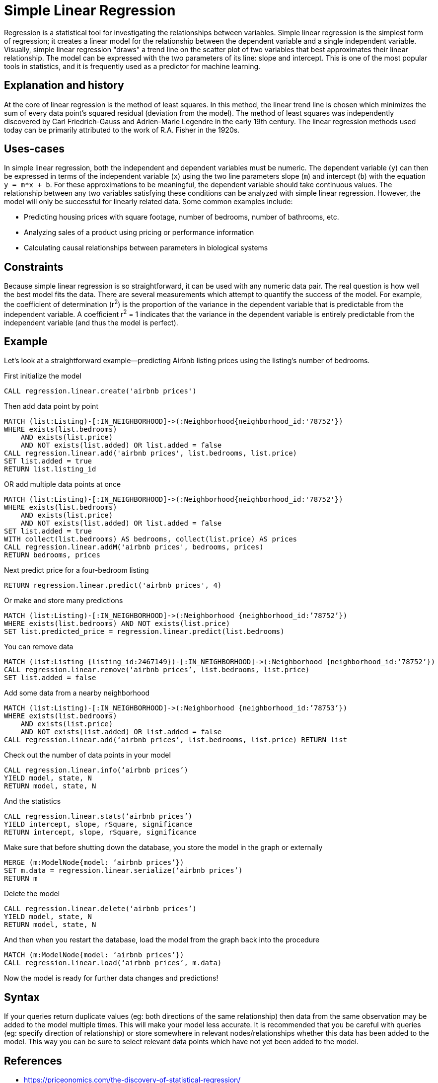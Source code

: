 = Simple Linear Regression

// tag::introduction[]
Regression is a statistical tool for investigating the relationships between variables. Simple linear regression is the simplest form of regression; it creates a linear model for the relationship between the dependent variable and a single independent variable. Visually, simple linear regression "draws" a trend line on the scatter plot of two variables that best approximates their linear relationship. The model can be expressed with the two parameters of its line: slope and intercept. This is one of the most popular tools in statistics, and it is frequently used as a predictor for machine learning.
// end::introduction[]

== Explanation and history

// tag::explanation[]
At the core of linear regression is the method of least squares. In this method, the linear trend line is chosen which minimizes the sum of every data point's squared residual (deviation from the model). The method of least squares was independently discovered by Carl Friedrich-Gauss and Adrien-Marie Legendre in the early 19th century. The linear regression methods used today can be primarily attributed to the work of R.A. Fisher in the 1920s.
// end::explanation[]

== Uses-cases

// tag::use-case[]
In simple linear regression, both the independent and dependent variables must be numeric. The dependent variable (`y`) can then be expressed in terms of the independent variable (`x`) using the two line parameters slope (`m`) and intercept (`b`) with the equation `y = m*x + b`. For these approximations to be meaningful, the dependent variable should take continuous values. The relationship between any two variables satisfying these conditions can be analyzed with simple linear regression. However, the model will only be successful for linearly related data. Some common examples include:

* Predicting housing prices with square footage, number of bedrooms, number of bathrooms, etc.
* Analyzing sales of a product using pricing or performance information
* Calculating causal relationships between parameters in biological systems
// end::use-case[]

== Constraints

// tag::constraints[]
Because simple linear regression is so straightforward, it can be used with any numeric data pair. The real question is how well the best model fits the data. There are several measurements which attempt to quantify the success of the model. For example, the coefficient of determination (r^2^) is the proportion of the variance in the dependent variable that is predictable from the independent variable. A coefficient r^2^ = 1 indicates that the variance in the dependent variable is entirely predictable from the independent variable (and thus the model is perfect).
// end::use-case[]

== Example

Let's look at a straightforward example--predicting Airbnb listing prices using the listing's number of bedrooms.

.First initialize the model
[source,cypher]
----
CALL regression.linear.create('airbnb prices')
----

.Then add data point by point
[source,cypher]
----
MATCH (list:Listing)-[:IN_NEIGHBORHOOD]->(:Neighborhood{neighborhood_id:'78752'})
WHERE exists(list.bedrooms)
    AND exists(list.price)
    AND NOT exists(list.added) OR list.added = false
CALL regression.linear.add('airbnb prices', list.bedrooms, list.price)
SET list.added = true
RETURN list.listing_id
----

.OR add multiple data points at once
[source,cypher]
----
MATCH (list:Listing)-[:IN_NEIGHBORHOOD]->(:Neighborhood{neighborhood_id:'78752'})
WHERE exists(list.bedrooms)
    AND exists(list.price)
    AND NOT exists(list.added) OR list.added = false
SET list.added = true
WITH collect(list.bedrooms) AS bedrooms, collect(list.price) AS prices
CALL regression.linear.addM('airbnb prices', bedrooms, prices)
RETURN bedrooms, prices
----

.Next predict price for a four-bedroom listing
[source,cypher]
----
RETURN regression.linear.predict('airbnb prices', 4)
----

.Or make and store many predictions
[source,cypher]
----
MATCH (list:Listing)-[:IN_NEIGHBORHOOD]->(:Neighborhood {neighborhood_id:’78752’})
WHERE exists(list.bedrooms) AND NOT exists(list.price)
SET list.predicted_price = regression.linear.predict(list.bedrooms)
----

.You can remove data
[source,cypher]
----
MATCH (list:Listing {listing_id:2467149})-[:IN_NEIGHBORHOOD]->(:Neighborhood {neighborhood_id:’78752’})
CALL regression.linear.remove(‘airbnb prices’, list.bedrooms, list.price)
SET list.added = false
----

.Add some data from a nearby neighborhood
[source,cypher]
----
MATCH (list:Listing)-[:IN_NEIGHBORHOOD]->(:Neighborhood {neighborhood_id:’78753’})
WHERE exists(list.bedrooms)
    AND exists(list.price)
    AND NOT exists(list.added) OR list.added = false
CALL regression.linear.add(‘airbnb prices’, list.bedrooms, list.price) RETURN list
----

.Check out the number of data points in your model
[source,cypher]
----
CALL regression.linear.info(‘airbnb prices’)
YIELD model, state, N
RETURN model, state, N
----

.And the statistics
[source,cypher]
----
CALL regression.linear.stats(‘airbnb prices’)
YIELD intercept, slope, rSquare, significance
RETURN intercept, slope, rSquare, significance
----

.Make sure that before shutting down the database, you store the model in the graph or externally
[source,cypher]
----
MERGE (m:ModelNode{model: ‘airbnb prices’})
SET m.data = regression.linear.serialize(‘airbnb prices’)
RETURN m
----

.Delete the model
[source,cypher]
----
CALL regression.linear.delete(‘airbnb prices’)
YIELD model, state, N
RETURN model, state, N
----

.And then when you restart the database, load the model from the graph back into the procedure
[source,cypher]
----
MATCH (m:ModelNode{model: ‘airbnb prices’})
CALL regression.linear.load(‘airbnb prices’, m.data)
----

Now the model is ready for further data changes and predictions!

== Syntax

// tag::syntax[]

If your queries return duplicate values (eg: both directions of the same relationship) then data from the same observation may be added to the model multiple times. This will make your model less accurate. It is recommended that you be careful with queries (eg: specify direction of relationship) or store somewhere in relevant nodes/relationships whether this data has been added to the model. This way you can be sure to select relevant data points which have not yet been added to the model.

// end::syntax[]

== References

// tag::references[]
* https://priceonomics.com/the-discovery-of-statistical-regression/
* https://en.wikipedia.org/wiki/Regression_analysis
* https://dzone.com/articles/decision-trees-vs-clustering-algorithms-vs-linear
// end::references[]
